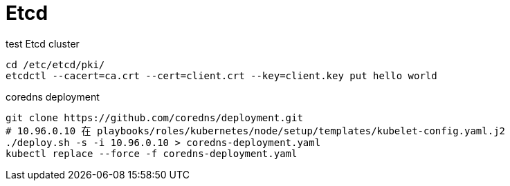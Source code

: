 = Etcd

.test Etcd cluster
[source, bash]
----
cd /etc/etcd/pki/
etcdctl --cacert=ca.crt --cert=client.crt --key=client.key put hello world
----

.coredns deployment
[source, bash]
----
git clone https://github.com/coredns/deployment.git
# 10.96.0.10 在 playbooks/roles/kubernetes/node/setup/templates/kubelet-config.yaml.j2
./deploy.sh -s -i 10.96.0.10 > coredns-deployment.yaml
kubectl replace --force -f coredns-deployment.yaml
